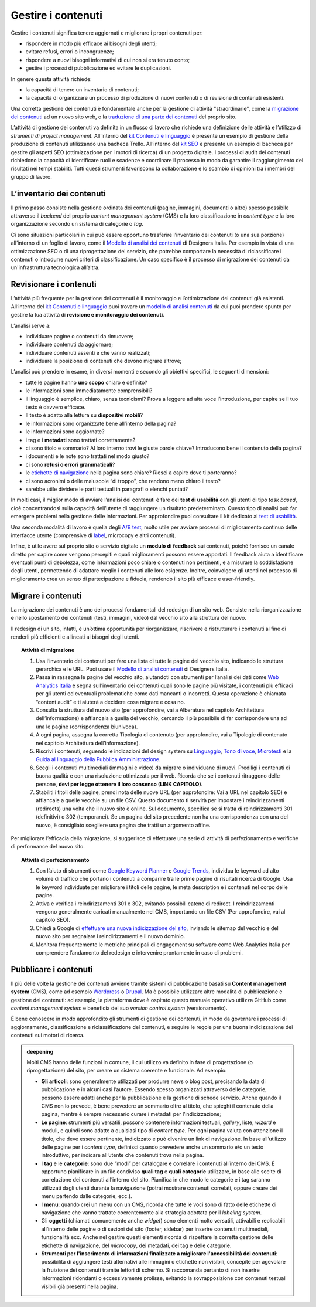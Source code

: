 Gestire i contenuti
===================

Gestire i contenuti significa tenere aggiornati e migliorare i propri
contenuti per:

-  rispondere in modo più efficace ai bisogni degli utenti;

-  evitare refusi, errori o incongruenze;

-  rispondere a nuovi bisogni informativi di cui non si era tenuto
   conto;

-  gestire i processi di pubblicazione ed evitare le duplicazioni.

In genere questa attività richiede:

-  la capacità di tenere un inventario di contenuti;

-  la capacità di organizzare un processo di produzione di nuovi
   contenuti o di revisione di contenuti esistenti.

Una corretta gestione dei contenuti è fondamentale anche per la gestione di attività "straordinarie", come la `migrazione dei contenuti </progettazione-dei-contenuti/gestire-i-contenuti.html#migrare-i-contenuti>`_  ad un nuovo sito web, o la `traduzione di una parte dei contenuti </progettazione-dei-contenuti/scrittura-e-linguaggio.html#traduzione-e-localizzazione-dei-contenuti>`_ del proprio sito.

L’attività di gestione dei contenuti va definita in un flusso di lavoro che richiede una definizione delle attività e l’utilizzo di *strumenti di project management*. All’interno del `kit Contenuti e linguaggio <https://designers.italia.it/risorse-per-progettare/progettare/contenuti-e-linguaggio/>`_ è presente un esempio di gestione della produzione di contenuti utilizzando una bacheca Trello. All’interno del `kit SEO <https://designers.italia.it/risorse-per-progettare/progettare/seo/>`_ è presente un esempio di bacheca per gestire gli aspetti SEO (ottimizzazione per i motori di ricerca) di un progetto digitale. I processi di audit dei contenuti richiedono la capacità di identificare ruoli e scadenze e coordinare il processo in modo da garantire il raggiungimento dei risultati nei tempi stabiliti. Tutti questi strumenti favoriscono la collaborazione e lo scambio di opinioni tra i membri del gruppo di lavoro.

L’inventario dei contenuti
------------------------------------------------

Il primo passo consiste nella gestione ordinata dei contenuti (pagine,
immagini, documenti o altro) spesso possibile attraverso il *backend*
del proprio *content management system* (CMS) e la loro classificazione in
*content type* e la loro organizzazione secondo un sistema di categorie
o *tag*.

Ci sono situazioni particolari in cui può essere opportuno trasferire
l’inventario dei contenuti (o una sua porzione) all’interno di un foglio di lavoro, come il `Modello di analisi dei contenuti <https://designers.italia.it/risorse-per-progettare/progettare/contenuti-e-linguaggio/analizza-i-contenuti-esistenti/>`_ di Designers Italia.
Per esempio in vista di una ottimizzazione SEO o di una riprogettazione del
servizio, che potrebbe comportare la necessità di riclassificare i
contenuti o introdurre nuovi criteri di classificazione. Un caso
specifico è il processo di migrazione dei contenuti da un'infrastruttura tecnologica all’altra.

Revisionare i contenuti
--------------------------
L’attività più frequente per la gestione dei contenuti è il monitoraggio
e l’ottimizzazione dei contenuti già esistenti. All’interno del `kit Contenuti e linguaggio <https://designers.italia.it/risorse-per-progettare/progettare/contenuti-e-linguaggio/>`__ puoi trovare un
`modello di analisi contenuti <https://designers.italia.it/risorse-per-progettare/progettare/contenuti-e-linguaggio/analizza-i-contenuti-esistenti/>`_ da cui puoi prendere spunto per gestire la tua attività di **revisione e monitoraggio dei contenuti**.

L’analisi serve a:

-  individuare pagine o contenuti da rimuovere;

-  individuare contenuti da aggiornare;

-  individuare contenuti assenti e che vanno realizzati;

-  individuare la posizione di contenuti che devono migrare altrove;

L’analisi può prendere in esame, in diversi momenti e secondo gli
obiettivi specifici, le seguenti dimensioni:

-  tutte le pagine hanno **uno scopo** chiaro e definito?

-  le informazioni sono immediatamente comprensibili?

-  il linguaggio è semplice, chiaro, senza tecnicismi? Prova a leggere
   ad alta voce l’introduzione, per capire se il tuo testo è davvero
   efficace.

-  Il testo è adatto alla lettura su **dispositivi mobili**?

-  le informazioni sono organizzate bene all’interno della pagina?

-  le informazioni sono aggiornate?

-  i tag e i **metadati** sono trattati correttamente?

-  ci sono titolo e sommario? Al loro interno trovi le giuste parole
   chiave? Introducono bene il contenuto della pagina?

-  i documenti e le note sono trattati nel modo giusto?

-  ci sono **refusi o errori grammaticali**?

-  le `etichette di navigazione <https://guida-linguaggio-pubblica-amministrazione.readthedocs.io/it/latest/suggerimenti-di-scrittura/usabilita.html#label>`_ nella pagina sono chiare? Riesci a capire
   dove ti porteranno?

-  ci sono acronimi o delle maiuscole “di troppo”, che rendono meno
   chiaro il testo?

-  sarebbe utile dividere le parti testuali in paragrafi o elenchi
   puntati?

In molti casi, il miglior modo di avviare l’analisi dei contenuti è fare
dei **test di usabilità** con gli utenti di tipo *task based*, cioè
concentrandosi sulla capacità dell’utente di raggiungere un risultato
predeterminato. Questo tipo di analisi può far emergere problemi
nella gestione delle informazioni. Per approfondire puoi consultare il kit
dedicato ai `test di usabilità <https://designers.italia.it/kit/usability-test/>`__.

Una seconda modalità di lavoro è quella degli `A/B
test <https://medium.com/designers-italia/la-b-testing-a-supporto-della-user-experience-aec73bc0fbb>`__,
molto utile per avviare processi di miglioramento continuo delle
interfacce utente (comprensive di `label <https://guida-linguaggio-pubblica-amministrazione.readthedocs.io/it/latest/suggerimenti-di-scrittura/usabilita.html#label>`_, microcopy e altri contenuti).

Infine, è utile avere sul proprio sito o servizio digitale un **modulo di feedback** sui contenuti, poiché fornisce un canale diretto per capire come vengono percepiti e quali miglioramenti possono essere apportati. Il feedback aiuta a identificare eventuali punti di debolezza, come informazioni poco chiare o contenuti non pertinenti, e a misurare la soddisfazione degli utenti, permettendo di adattare meglio i contenuti alle loro esigenze. Inoltre, coinvolgere gli utenti nel processo di miglioramento crea un senso di partecipazione e fiducia, rendendo il sito più efficace e user-friendly.

Migrare i contenuti
---------------------

La migrazione dei contenuti è uno dei processi fondamentali del redesign di un sito web. Consiste nella riorganizzazione e nello spostamento dei contenuti (testi, immagini, video) dal vecchio sito alla struttura del nuovo. 

Il redesign di un sito, infatti, è un’ottima opportunità per riorganizzare, riscrivere e ristrutturare i contenuti al fine di renderli più efficienti e allineati ai bisogni degli utenti. 

 
.. topic:: Attività di migrazione
   :class: procedure
   
   1. Usa l’inventario dei contenuti per fare una lista di tutte le pagine del vecchio sito, indicando le struttura gerarchica e le URL. Puoi usare il `Modello di analisi contenuti <https://designers.italia.it/risorse-per-progettare/progettare/contenuti-e-linguaggio/analizza-i-contenuti-esistenti/>`_ di Designers Italia.
   
   2. Passa in rassegna le pagine del vecchio sito, aiutandoti con strumenti per l’analisi dei dati come `Web Analytics Italia <https://webanalytics.italia.it/>`_ e segna sull’inventario dei contenuti quali sono le pagine più visitate, i contenuti più efficaci per gli utenti ed eventuali problematiche come dati mancanti o incorretti. Questa operazione è chiamata “content audit” e ti aiuterà a decidere cosa migrare e cosa no.
   
   3. Consulta la struttura del nuovo sito (per approfondire, vai a Alberatura nel capitolo Architettura dell’informazione) e affiancala a quella del vecchio, cercando il più possibile di far corrispondere una ad una le pagine (corrispondenza biunivoca).
   
   4. A ogni pagina, assegna la corretta Tipologia di contenuto (per approfondire, vai a Tipologie di contenuto nel capitolo Architettura dell’informazione).
   
   5. Riscrivi i contenuti, seguendo le indicazioni del design system su `Linguaggio <https://designers.italia.it/design-system/fondamenti/linguaggio/>`_, `Tono di voce <https://designers.italia.it/design-system/fondamenti/tono-di-voce/>`_, `Microtesti <https://designers.italia.it/design-system/fondamenti/microtesti/>`_ e la `Guida al linguaggio della Pubblica Amministrazione <https://docs.italia.it/italia/designers-italia/writing-toolkit/it/bozza/index.html>`_. 
   
   6. Scegli i contenuti multimediali (immagini e video) da migrare o individuane di nuovi. Prediligi i contenuti di buona qualità e con una risoluzione ottimizzata per il web. Ricorda che se i contenuti ritraggono delle persone, **devi per legge ottenere il loro consenso (LINK CAPITOLO)**.
   
   7. Stabiliti i titoli delle pagine, prendi nota delle nuove URL (per approfondire: Vai a URL nel capitolo SEO) e affiancale a quelle vecchie su un file CSV. Questo documento ti servirà per impostare i reindirizzamenti (redirects) una volta che il nuovo sito è online. Sul documento, specifica se si tratta di reindirizzamenti 301 (definitivi) o 302 (temporanei). Se un pagina del sito precedente non ha una corrispondenza con una del nuovo, è consigliato scegliere una pagina che tratti un argomento affine.


Per migliorare l’efficacia della migrazione, si suggerisce di effettuare una serie di attività di perfezionamento e verifiche di performance del nuovo sito. 

.. topic:: Attività di perfezionamento
   :class: procedure
   
   1. Con l’aiuto di strumenti come `Google Keyword Planner <https://ads.google.com/intl/it_it/home/tools/keyword-planner/>`_ e `Google Trends <https://trends.google.it/trends/?geo=IT>`_, individua le keyword ad alto volume di traffico che portano i contenuti a comparire tra le prime pagine di risultati ricerca di Google. Usa le keyword individuate per migliorare i titoli delle pagine, le meta description e i contenuti nel corpo delle pagine.
   
   2. Attiva e verifica i reindirizzamenti 301 e 302, evitando possibili catene di redirect. I reindirizzamenti vengono generalmente caricati manualmente nel CMS, importando un file CSV (Per approfondire, vai al capitolo SEO).
   
   3. Chiedi a Google di `effettuare una nuova indicizzazione del sito <https://developers.google.com/search/docs/advanced/crawling/ask-google-to-recrawl?hl=it>`_, inviando le sitemap del vecchio e del nuovo sito per segnalare i reindirizzamenti e il nuovo dominio.
   
   4. Monitora frequentemente le metriche principali di engagement su software come Web Analytics Italia per comprendere l’andamento del redesign e intervenire prontamente in caso di problemi.


Pubblicare i contenuti
----------------------------
Il più delle volte la gestione dei contenuti avviene tramite sistemi di
pubblicazione basati su **Content management system** (CMS), come ad
esempio `Wordpress <https://it.wordpress.org/>`__ o
`Drupal <https://www.drupal.org/home>`__. Ma è possibile utilizzare
altre modalità di pubblicazione e gestione dei contenuti: ad esempio, la
piattaforma dove è ospitato questo manuale operativo utilizza GitHub come
*content management system* e beneficia del suo *version control system* (versionamento).

È bene conoscere in modo approfondito gli strumenti di gestione dei
contenuti, in modo da governare i processi di aggiornamento,
classificazione e riclassificazione dei contenuti, e seguire le regole
per una buona indicizzazione dei contenuti sui motori di ricerca.

.. admonition:: deepening
   :class: admonition-deepening display-page

   Molti CMS hanno delle funzioni in comune, il cui utilizzo va definito
   in fase di progettazione (o riprogettazione) del sito, per creare un sistema
   coerente e funzionale. Ad esempio:

   -  **Gli articoli**: sono generalmente utilizzati per produrre news o
      blog post, precisando la data di pubblicazione e in alcuni casi
      l’autore. Essendo spesso organizzati attraverso delle categorie,
      possono essere adatti anche per la pubblicazione e la gestione di
      schede servizio. Anche quando il CMS non lo prevede, è bene
      prevedere un sommario oltre al titolo, che spieghi il contenuto
      della pagina, mentre è sempre necessario curare i metadati per
      l’indicizzazione;

   -  **Le pagine**: strumenti più versatili, possono contenere
      informazioni testuali, *gallery*, liste, *wizard* e moduli, e quindi
      sono adatte a qualsiasi tipo di *content type*. Per ogni pagina
      valuta con attenzione il titolo, che deve essere pertinente,
      indicizzato e può divenire un link di navigazione. In base
      all’utilizzo delle pagine per i *content type*, definisci quando
      prevedere anche un sommario e/o un testo introduttivo, per
      indicare all’utente che contenuti trova nella pagina.

   -  I **tag** e le **categorie**: sono due “modi” per catalogare e
      correlare i contenuti all’interno dei CMS. È opportuno pianificare
      in un file condiviso **quali tag** e **quali categorie**
      utilizzare, in base alle scelte di correlazione dei contenuti
      all’interno del sito. Pianifica in che modo le categorie e i tag
      saranno utilizzati dagli utenti durante la navigazione (potrai
      mostrare contenuti correlati, oppure creare dei menu partendo
      dalle categorie, ecc.).

   -  I **menu**: quando crei un menu con un CMS, ricorda che tutte le
      voci sono di fatto delle etichette di navigazione che vanno
      trattate coerentemente alla strategia adottata per il *labeling
      system*.

   -  Gli **oggetti** (chiamati comunemente anche *widget*) sono elementi molto versatili, attivabili e replicabili
      all’interno delle pagine o di sezioni del sito (footer,
      sidebar) per inserire contenuti multimediali, funzionalità ecc. Anche nel gestire questi elementi ricorda di
      rispettare la corretta gestione delle etichette di navigazione,
      del *microcopy*, dei metadati, dei tag e delle categorie.

   -  **Strumenti per l'inserimento di informazioni finalizzate a migliorare l'accessibilità dei contenuti**: possibilità di aggiungere testi alternativi alle immagini o etichette non visibili, concepite per agevolare la fruizione dei contenuti tramite lettori di schermo. Si raccomanda pertanto di non inserire informazioni ridondanti o eccessivamente prolisse, evitando la sovrapposizione con contenuti testuali visibili già presenti nella pagina.
